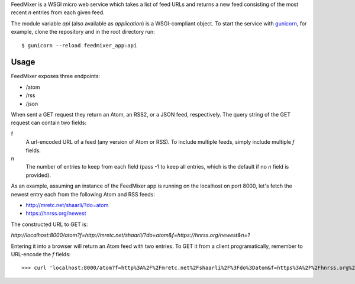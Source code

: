 FeedMixer is a WSGI micro web service which takes a list of feed URLs and
returns a new feed consisting of the most recent `n` entries from each given
feed.

The module variable `api` (also available as `application`) is a WSGI-compliant object. To start the service with gunicorn_, for example, clone the repository and in the root directory run::

$ gunicorn --reload feedmixer_app:api

.. _gunicorn: http://gunicorn.org/

Usage
-----
FeedMixer exposes three endpoints:

- /atom
- /rss
- /json

When sent a GET request they return an Atom, an RSS2, or a JSON feed, respectively. The query string of the GET request can contain two fields:

f
    A url-encoded URL of a feed (any version of Atom or RSS). To include multiple feeds, simply include multiple `f` fields.

n
    The number of entries to keep from each field (pass -1 to keep all entries, which is the default if no `n` field is provided).


As an example, assuming an instance of the FeedMixer app is running on the localhost on port 8000, let's fetch the newest entry each from the following Atom and RSS feeds:

- http://mretc.net/shaarli/?do=atom
- https://hnrss.org/newest

The constructed URL to GET is:

`http://localhost:8000/atom?f=http://mretc.net/shaarli/?do=atom&f=https://hnrss.org/newest&n=1`

Entering it into a browser will return an Atom feed with two entries. To GET it from a client programatically, remember to URL-encode the `f` fields::

>>> curl 'localhost:8000/atom?f=http%3A%2F%2Fmretc.net%2Fshaarli%2F%3Fdo%3Datom&f=https%3A%2F%2Fhnrss.org%2Fnewest&n=1'
